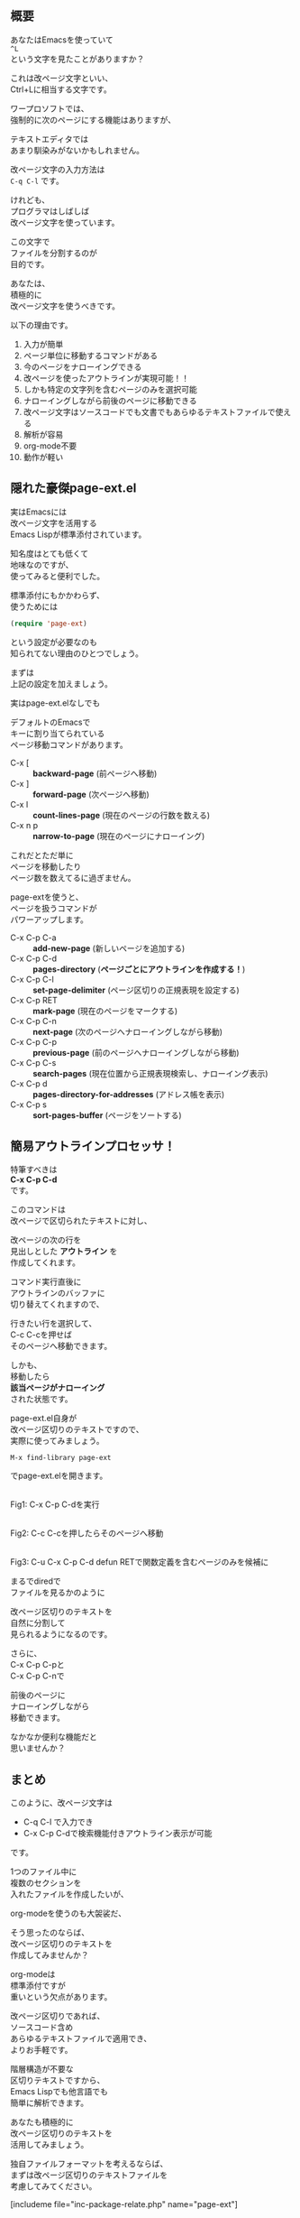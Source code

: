 #+BLOG: rubikitch
#+POSTID: 1897
#+DATE: [2017-01-02 Mon 19:21]
#+PERMALINK: page-ext
#+OPTIONS: toc:nil num:nil todo:nil pri:nil tags:nil ^:nil \n:t -:nil tex:nil ':nil
#+ISPAGE: nil
# (progn (erase-buffer)(find-file-hook--org2blog/wp-mode))
#+DESCRIPTION:テキストを改ページ(^L)で区切り、標準page-ext.elを使うことでアウトライン操作が可能になる。ソースコードでも文書でも使えるし軽いし、解析も容易。org-modeなどに手を出す前に改ページ区切りのテキストファイルには一考の余地あり。
#+BLOG: rubikitch
#+CATEGORY:   文書作成
#+TAGS: org, アウトライン, 
#+begin: org2blog

#+end:
** 概要
あなたはEmacsを使っていて
=^L= 
という文字を見たことがありますか？

これは改ページ文字といい、
Ctrl+Lに相当する文字です。

ワープロソフトでは、
強制的に次のページにする機能はありますが、

テキストエディタでは
あまり馴染みがないかもしれません。

改ページ文字の入力方法は 
=C-q C-l= です。

けれども、
プログラマはしばしば
改ページ文字を使っています。

この文字で
ファイルを分割するのが
目的です。

あなたは、
積極的に
改ページ文字を使うべきです。

以下の理由です。

1. 入力が簡単
2. ページ単位に移動するコマンドがある
3. 今のページをナローイングできる
4. 改ページを使ったアウトラインが実現可能！！
5. しかも特定の文字列を含むページのみを選択可能
6. ナローイングしながら前後のページに移動できる
7. 改ページ文字はソースコードでも文書でもあらゆるテキストファイルで使える
8. 解析が容易
9. org-mode不要
10. 動作が軽い

** 隠れた豪傑page-ext.el
実はEmacsには
改ページ文字を活用する
Emacs Lispが標準添付されています。

知名度はとても低くて
地味なのですが、
使ってみると便利でした。

標準添付にもかかわらず、
使うためには
#+BEGIN_SRC emacs-lisp :results silent
(require 'page-ext)
#+END_SRC

という設定が必要なのも
知られてない理由のひとつでしょう。

まずは
上記の設定を加えましょう。

実はpage-ext.elなしでも

デフォルトのEmacsで
キーに割り当てられている
ページ移動コマンドがあります。

- C-x [     :: *backward-page* (前ページへ移動)
- C-x ]     :: *forward-page* (次ページへ移動)
- C-x l     :: *count-lines-page* (現在のページの行数を数える)
- C-x n p   :: *narrow-to-page* (現在のページにナローイング)

これだとただ単に
ページを移動したり
ページ数を数えてるに過ぎません。

page-extを使うと、
ページを扱うコマンドが
パワーアップします。

- C-x C-p C-a :: *add-new-page* (新しいページを追加する)
- C-x C-p C-d :: *pages-directory* (*ページごとにアウトラインを作成する！*)
- C-x C-p C-l :: *set-page-delimiter* (ページ区切りの正規表現を設定する)
- C-x C-p RET :: *mark-page* (現在のページをマークする)
- C-x C-p C-n :: *next-page* (次のページへナローイングしながら移動)
- C-x C-p C-p :: *previous-page* (前のページへナローイングしながら移動)
- C-x C-p C-s :: *search-pages* (現在位置から正規表現検索し、ナローイング表示)
- C-x C-p d   :: *pages-directory-for-addresses* (アドレス帳を表示)
- C-x C-p s   :: *sort-pages-buffer* (ページをソートする)
** 簡易アウトラインプロセッサ！
特筆すべきは 
*C-x C-p C-d* 
です。

このコマンドは
改ページで区切られたテキストに対し、

改ページの次の行を
見出しとした *アウトライン* を
作成してくれます。

コマンド実行直後に
アウトラインのバッファに
切り替えてくれますので、

行きたい行を選択して、
C-c C-cを押せば
そのページへ移動できます。

しかも、
移動したら
*該当ページがナローイング*
された状態です。

page-ext.el自身が
改ページ区切りのテキストですので、
実際に使ってみましょう。

#+BEGIN_EXAMPLE
M-x find-library page-ext
#+END_EXAMPLE

でpage-ext.elを開きます。

#+ATTR_HTML: :width 480
[[file:/r/sync/screenshots/20170102194309.png]]
Fig1: C-x C-p C-dを実行

#+ATTR_HTML: :width 480
[[file:/r/sync/screenshots/20170102194317.png]]
Fig2: C-c C-cを押したらそのページへ移動

#+ATTR_HTML: :width 480
[[file:/r/sync/screenshots/20170102195008.png]]
Fig3: C-u C-x C-p C-d defun RETで関数定義を含むページのみを候補に

まるでdiredで
ファイルを見るかのように

改ページ区切りのテキストを
自然に分割して
見られるようになるのです。

さらに、
C-x C-p C-pと
C-x C-p C-nで

前後のページに
ナローイングしながら
移動できます。

なかなか便利な機能だと
思いませんか？

** まとめ
このように、改ページ文字は
- C-q C-l で入力でき
- C-x C-p C-dで検索機能付きアウトライン表示が可能
です。

1つのファイル中に
複数のセクションを
入れたファイルを作成したいが、

org-modeを使うのも大袈裟だ、

そう思ったのならば、
改ページ区切りのテキストを
作成してみませんか？

org-modeは
標準添付ですが
重いという欠点があります。

改ページ区切りであれば、
ソースコード含め
あらゆるテキストファイルで適用でき、
よりお手軽です。

階層構造が不要な
区切りテキストですから、
Emacs Lispでも他言語でも
簡単に解析できます。

あなたも積極的に
改ページ区切りのテキストを
活用してみましょう。

独自ファイルフォーマットを考えるならば、
まずは改ページ区切りのテキストファイルを
考慮してみてください。


[includeme file="inc-package-relate.php" name="page-ext"]



# (progn (forward-line 1)(shell-command "screenshot-time.rb org_template" t))
